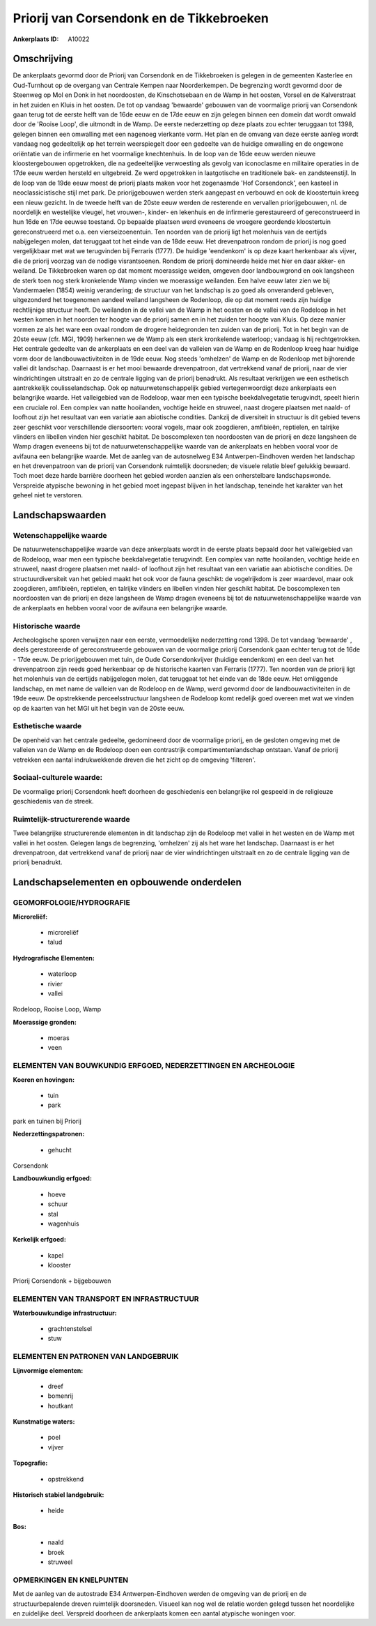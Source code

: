 Priorij van Corsendonk en de Tikkebroeken
=========================================

:Ankerplaats ID: A10022




Omschrijving
------------

De ankerplaats gevormd door de Priorij van Corsendonk en de
Tikkebroeken is gelegen in de gemeenten Kasterlee en Oud-Turnhout op de
overgang van Centrale Kempen naar Noorderkempen. De begrenzing wordt
gevormd door de Steenweg op Mol en Donk in het noordoosten, de
Kinschotsebaan en de Wamp in het oosten, Vorsel en de Kalverstraat in
het zuiden en Kluis in het oosten. De tot op vandaag 'bewaarde' gebouwen
van de voormalige priorij van Corsendonk gaan terug tot de eerste helft
van de 16de eeuw en de 17de eeuw en zijn gelegen binnen een domein dat
wordt omwald door de 'Rooise Loop', die uitmondt in de Wamp. De eerste
nederzetting op deze plaats zou echter teruggaan tot 1398, gelegen
binnen een omwalling met een nagenoeg vierkante vorm. Het plan en de
omvang van deze eerste aanleg wordt vandaag nog gedeeltelijk op het
terrein weerspiegelt door een gedeelte van de huidige omwalling en de
ongewone oriëntatie van de infirmerie en het voormalige knechtenhuis. In
de loop van de 16de eeuw werden nieuwe kloostergebouwen opgetrokken, die
na gedeeltelijke verwoesting als gevolg van iconoclasme en militaire
operaties in de 17de eeuw werden hersteld en uitgebreid. Ze werd
opgetrokken in laatgotische en traditionele bak- en zandsteenstijl. In
de loop van de 19de eeuw moest de priorij plaats maken voor het
zogenaamde 'Hof Corsendonck', een kasteel in neoclassicistische stijl
met park. De priorijgebouwen werden sterk aangepast en verbouwd en ook
de kloostertuin kreeg een nieuw gezicht. In de tweede helft van de 20ste
eeuw werden de resterende en vervallen priorijgebouwen, nl. de
noordelijk en westelijke vleugel, het vrouwen-, kinder- en lekenhuis en
de infirmerie gerestaureerd of gereconstrueerd in hun 16de en 17de
eeuwse toestand. Op bepaalde plaatsen werd eveneens de vroegere
geordende kloostertuin gereconstrueerd met o.a. een vierseizoenentuin.
Ten noorden van de priorij ligt het molenhuis van de eertijds
nabijgelegen molen, dat teruggaat tot het einde van de 18de eeuw. Het
drevenpatroon rondom de priorij is nog goed vergelijkbaar met wat we
terugvinden bij Ferraris (1777). De huidige 'eendenkom' is op deze kaart
herkenbaar als vijver, die de priorij voorzag van de nodige
visrantsoenen. Rondom de priorij domineerde heide met hier en daar
akker- en weiland. De Tikkebroeken waren op dat moment moerassige
weiden, omgeven door landbouwgrond en ook langsheen de sterk toen nog
sterk kronkelende Wamp vinden we moerassige weilanden. Een halve eeuw
later zien we bij Vandermaelen (1854) weinig verandering; de structuur
van het landschap is zo goed als onveranderd gebleven, uitgezonderd het
toegenomen aandeel weiland langsheen de Rodenloop, die op dat moment
reeds zijn huidige rechtlijnige structuur heeft. De weilanden in de
vallei van de Wamp in het oosten en de vallei van de Rodeloop in het
westen komen in het noorden ter hoogte van de priorij samen en in het
zuiden ter hoogte van Kluis. Op deze manier vormen ze als het ware een
ovaal rondom de drogere heidegronden ten zuiden van de priorij. Tot in
het begin van de 20ste eeuw (cfr. MGI, 1909) herkennen we de Wamp als
een sterk kronkelende waterloop; vandaag is hij rechtgetrokken. Het
centrale gedeelte van de ankerplaats en een deel van de valleien van de
Wamp en de Rodenloop kreeg haar huidige vorm door de
landbouwactiviteiten in de 19de eeuw. Nog steeds 'omhelzen' de Wamp en
de Rodenloop met bijhorende vallei dit landschap. Daarnaast is er het
mooi bewaarde drevenpatroon, dat vertrekkend vanaf de priorij, naar de
vier windrichtingen uitstraalt en zo de centrale ligging van de priorij
benadrukt. Als resultaat verkrijgen we een esthetisch aantrekkelijk
coulisselandschap. Ook op natuurwetenschappelijk gebied vertegenwoordigt
deze ankerplaats een belangrijke waarde. Het valleigebied van de
Rodeloop, waar men een typische beekdalvegetatie terugvindt, speelt
hierin een cruciale rol. Een complex van natte hooilanden, vochtige
heide en struweel, naast drogere plaatsen met naald- of loofhout zijn
het resultaat van een variatie aan abiotische condities. Dankzij de
diversiteit in structuur is dit gebied tevens zeer geschikt voor
verschillende diersoorten: vooral vogels, maar ook zoogdieren,
amfibieën, reptielen, en talrijke vlinders en libellen vinden hier
geschikt habitat. De boscomplexen ten noordoosten van de priorij en deze
langsheen de Wamp dragen eveneens bij tot de natuurwetenschappelijke
waarde van de ankerplaats en hebben vooral voor de avifauna een
belangrijke waarde. Met de aanleg van de autosnelweg E34
Antwerpen-Eindhoven werden het landschap en het drevenpatroon van de
priorij van Corsendonk ruimtelijk doorsneden; de visuele relatie bleef
gelukkig bewaard. Toch moet deze harde barrière doorheen het gebied
worden aanzien als een onherstelbare landschapswonde. Verspreide
atypische bewoning in het gebied moet ingepast blijven in het landschap,
teneinde het karakter van het geheel niet te verstoren.



Landschapswaarden
-----------------


Wetenschappelijke waarde
~~~~~~~~~~~~~~~~~~~~~~~~

De natuurwetenschappelijke waarde van deze ankerplaats wordt in de
eerste plaats bepaald door het valleigebied van de Rodeloop, waar men
een typische beekdalvegetatie terugvindt. Een complex van natte
hooilanden, vochtige heide en struweel, naast drogere plaatsen met
naald- of loofhout zijn het resultaat van een variatie aan abiotische
condities. De structuurdiversiteit van het gebied maakt het ook voor de
fauna geschikt: de vogelrijkdom is zeer waardevol, maar ook zoogdieren,
amfibieën, reptielen, en talrijke vlinders en libellen vinden hier
geschikt habitat. De boscomplexen ten noordoosten van de priorij en deze
langsheen de Wamp dragen eveneens bij tot de natuurwetenschappelijke
waarde van de ankerplaats en hebben vooral voor de avifauna een
belangrijke waarde.

Historische waarde
~~~~~~~~~~~~~~~~~~


Archeologische sporen verwijzen naar een eerste, vermoedelijke
nederzetting rond 1398. De tot vandaag 'bewaarde' , deels gerestoreerde
of gereconstrueerde gebouwen van de voormalige priorij Corsendonk gaan
echter terug tot de 16de - 17de eeuw. De priorijgebouwen met tuin, de
Oude Corsendonkvijver (huidige eendenkom) en een deel van het
drevenpatroon zijn reeds goed herkenbaar op de historische kaarten van
Ferraris (1777). Ten noorden van de priorij ligt het molenhuis van de
eertijds nabijgelegen molen, dat teruggaat tot het einde van de 18de
eeuw. Het omliggende landschap, en met name de valleien van de Rodeloop
en de Wamp, werd gevormd door de landbouwactiviteiten in de 19de eeuw.
De opstrekkende perceelsstructuur langsheen de Rodeloop komt redelijk
goed overeen met wat we vinden op de kaarten van het MGI uit het begin
van de 20ste eeuw.

Esthetische waarde
~~~~~~~~~~~~~~~~~~

De openheid van het centrale gedeelte,
gedomineerd door de voormalige priorij, en de gesloten omgeving met de
valleien van de Wamp en de Rodeloop doen een contrastrijk
compartimentenlandschap ontstaan. Vanaf de priorij vetrekken een aantal
indrukwekkende dreven die het zicht op de omgeving 'filteren'.


Sociaal-culturele waarde:
~~~~~~~~~~~~~~~~~~~~~~~~


De voormalige priorij Corsendonk heeft
doorheen de geschiedenis een belangrijke rol gespeeld in de religieuze
geschiedenis van de streek.

Ruimtelijk-structurerende waarde
~~~~~~~~~~~~~~~~~~~~~~~~~~~~~~~~

Twee belangrijke structurerende elementen in dit landschap zijn de
Rodeloop met vallei in het westen en de Wamp met vallei in het oosten.
Gelegen langs de begrenzing, 'omhelzen' zij als het ware het landschap.
Daarnaast is er het drevenpatroon, dat vertrekkend vanaf de priorij naar
de vier windrichtingen uitstraalt en zo de centrale ligging van de
priorij benadrukt.



Landschapselementen en opbouwende onderdelen
--------------------------------------------



GEOMORFOLOGIE/HYDROGRAFIE
~~~~~~~~~~~~~~~~~~~~~~~~

**Microreliëf:**

 * microreliëf
 * talud


**Hydrografische Elementen:**

 * waterloop
 * rivier
 * vallei


Rodeloop, Rooise Loop, Wamp

**Moerassige gronden:**

 * moeras
 * veen



ELEMENTEN VAN BOUWKUNDIG ERFGOED, NEDERZETTINGEN EN ARCHEOLOGIE
~~~~~~~~~~~~~~~~~~~~~~~~~~~~~~~~~~~~~~~~~~~~~~~~~~~~~~~~~~~~~~~

**Koeren en hovingen:**

 * tuin
 * park


park en tuinen bij Priorij

**Nederzettingspatronen:**

 * gehucht

Corsendonk

**Landbouwkundig erfgoed:**

 * hoeve
 * schuur
 * stal
 * wagenhuis


**Kerkelijk erfgoed:**

 * kapel
 * klooster


Priorij Corsendonk + bijgebouwen

ELEMENTEN VAN TRANSPORT EN INFRASTRUCTUUR
~~~~~~~~~~~~~~~~~~~~~~~~~~~~~~~~~~~~~~~~~

**Waterbouwkundige infrastructuur:**

 * grachtenstelsel
 * stuw



ELEMENTEN EN PATRONEN VAN LANDGEBRUIK
~~~~~~~~~~~~~~~~~~~~~~~~~~~~~~~~~~~~~

**Lijnvormige elementen:**

 * dreef
 * bomenrij
 * houtkant

**Kunstmatige waters:**

 * poel
 * vijver


**Topografie:**

 * opstrekkend


**Historisch stabiel landgebruik:**

 * heide


**Bos:**

 * naald
 * broek
 * struweel



OPMERKINGEN EN KNELPUNTEN
~~~~~~~~~~~~~~~~~~~~~~~~

Met de aanleg van de autostrade E34 Antwerpen-Eindhoven werden de
omgeving van de priorij en de structuurbepalende dreven ruimtelijk
doorsneden. Visueel kan nog wel de relatie worden gelegd tussen het
noordelijke en zuidelijke deel. Verspreid doorheen de ankerplaats komen
een aantal atypische woningen voor.

